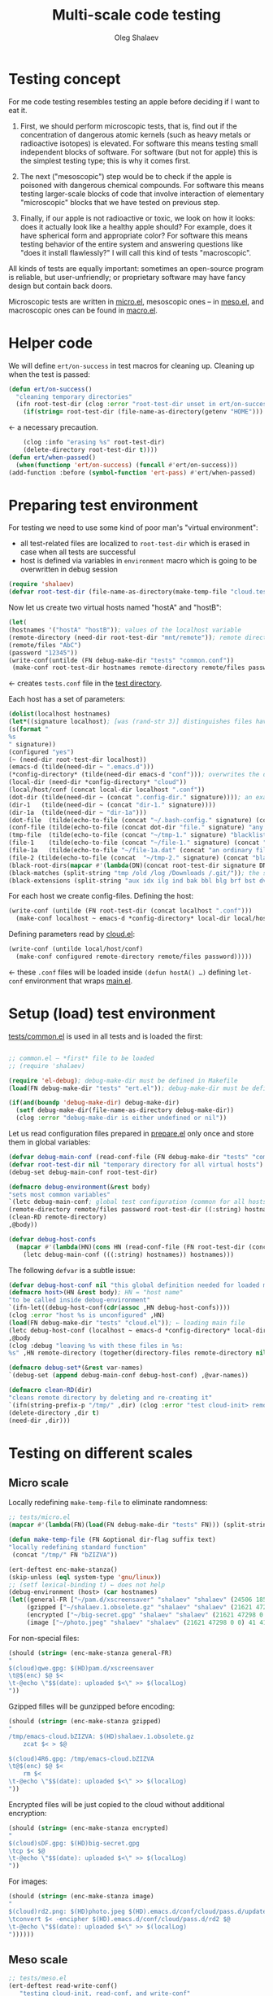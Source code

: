 #+TITLE: Multi-scale code testing
#+AUTHOR: Oleg Shalaev
#+EMAIL:  oleg@chalaev.com

* Testing concept
For me code testing resembles testing an apple before deciding if I want to eat it.

1. First, we should perform microscopic tests, that is, find out if the concentration of dangerous atomic kernels (such as heavy metals or radioactive isotopes) is elevated.
   For software this means testing small independent blocks of software. For software (but not for apple) this is the simplest testing type; this is why it comes first.

2. The next ("mesoscopic") step would be to check if the apple is poisoned with dangerous chemical compounds.
   For software this means testing larger-scale blocks of code that involve interaction of elementary "microscopic" blocks that we have tested on previous step.

3. Finally, if our apple is not radioactive or toxic, we look on how it looks: does it actually look like a healthy apple should?
   For example, does it have spherical form and appropriate color?
   For software this means testing behavior of the entire system and answering questions like "does it install flawlessly?"
   I will call this kind of tests "macroscopic".

All kinds of tests are equally important: sometimes an open-source program is reliable, but user-unfriendly;
or proprietary software may have fancy design but contain back doors.

Microscopic tests are written in [[file:tests/tests/micro.el][micro.el]],
mesoscopic ones – in [[file:generated/tests/meso.el][meso.el]], and
macroscopic ones can be found in [[file:generated/tests/macro.el][macro.el]].

* Helper code
We will define =ert/on-success= in test macros for cleaning up.
Cleaning up when the test is passed:
#+BEGIN_SRC emacs-lisp :tangle tests/ert.el :shebang ";; ert.el"
(defun ert/on-success()
  "cleaning temporary directories"
  (ifn root-test-dir (clog :error "root-test-dir unset in ert/on-success")
    (if(string= root-test-dir (file-name-as-directory(getenv "HOME"))) (clog :error "WTF? Home directory is used in the test!")
#+END_SRC
← a necessary precaution.
#+BEGIN_SRC emacs-lisp :tangle tests/ert.el
    (clog :info "erasing %s" root-test-dir)
    (delete-directory root-test-dir t))))
(defun ert/when-passed()
  (when(functionp 'ert/on-success) (funcall #'ert/on-success)))
(add-function :before (symbol-function 'ert-pass) #'ert/when-passed)
#+END_SRC

* Preparing test environment
For testing we need to use some kind of poor man's "virtual environment":
- all test-related files are localized to =root-test-dir= which is erased in case when all tests are successful
- host is defined via variables in =environment= macro which is going to be overwritten in debug session

#+BEGIN_SRC emacs-lisp :tangle tests/prepare.el :shebang ";; prepare.el"
(require 'shalaev)
(defvar root-test-dir (file-name-as-directory(make-temp-file "cloud.test." t)) "root directory for all tests")
#+END_SRC
Now let us create two virtual hosts named "hostA" and "hostB":
#+BEGIN_SRC emacs-lisp :tangle tests/prepare.el
(let(
(hostnames '("hostA" "hostB")); values of the localhost variable
(remote-directory (need-dir root-test-dir "mnt/remote")); remote directory is mounted differently on different hosts
(remote/files "AbC")
(password "12345"))
(write-conf(untilde (FN debug-make-dir "tests" "common.conf"))
 (make-conf root-test-dir hostnames remote-directory remote/files password))
#+END_SRC
← creates =tests.conf= file in the [[file:tests][test directory]].

Each host has a set of parameters:
#+BEGIN_SRC emacs-lisp :tangle tests/prepare.el
(dolist(localhost hostnames)
(let*((signature localhost); [was (rand-str 3)] distinguishes files having the same name, but residing on different hosts
(s(format "
%s
" signature))
(configured "yes")
(~ (need-dir root-test-dir localhost))
(emacs-d (tilde(need-dir ~ ".emacs.d")))
(*config-directory* (tilde(need-dir emacs-d "conf"))); overwrites the definition in ~/.emacs.d/local-packages/shalaev.el
(local-dir (need-dir *config-directory* "cloud"))
(local/host/conf (concat local-dir localhost ".conf"))
(dot-dir (tilde(need-dir ~ (concat ".config-dir." signature)))); an example of hidden directory – all files inside =dot-dir= are blacklisted
(dir-1   (tilde(need-dir ~ (concat "dir-1." signature))))
(dir-1a  (tilde(need-dir ~ "dir-1a")))
(dot-file  (tilde(echo-to-file (concat "~/.bash-config." signature) (concat "(blacklisted) dot-file" s))))
(conf-file (tilde(echo-to-file (concat dot-dir "file." signature) "any non-whitelisted file inside blacklisted directory is blacklisted")))
(tmp-file  (tilde(echo-to-file (concat "~/tmp-1." signature) "blacklisted")))
(file-1    (tilde(echo-to-file (concat "~/file-1." signature) (concat "an ordinary file (missing on another host)" s))))
(file-1a   (tilde(echo-to-file "~/file-1a.dat" (concat "an ordinary file; there is a file with the same name (but different content) on another host)" s))))
(file-2 (tilde(echo-to-file (concat  "~/tmp-2." signature) (concat "blacklisted " signature)))); blacklisted
(black-root-dirs(mapcar #'(lambda(DN)(concat root-test-dir signature DN)) (split-string "/mnt/ /tmp/ /etc/ /ssh:")))
(black-matches (split-string "tmp /old /log /Downloads /.git/")); the same for both hosts
(black-extensions (split-string "aux idx ilg ind bak bbl blg brf bst dvi log out ps wav")))
#+END_SRC

For each host we create config-files.
Defining the host:
#+BEGIN_SRC emacs-lisp :tangle tests/prepare.el
(write-conf (untilde (FN root-test-dir (concat localhost ".conf")))
  (make-conf localhost ~ emacs-d *config-directory* local-dir local/host/conf dot-dir dir-1 dir-1a dot-file conf-file tmp-file file-1 file-1a file-2))
#+END_SRC
Defining parameters read by [[file:packaged/cloud.el][cloud.el]]:
#+BEGIN_SRC emacs-lisp :tangle tests/prepare.el
(write-conf (untilde local/host/conf)
  (make-conf configured remote-directory remote/files password)))))
#+END_SRC
← these =.conf= files will be loaded inside =(defun hostA() …)= defining =let-conf= environment that wraps [[file:generated/main.el][main.el]].

* Setup (load) test environment
[[file:tests/common.el][tests/common.el]] is used in all tests and is loaded the first:
#+BEGIN_SRC emacs-lisp :tangle tests/common.el :shebang ";; -*-  lexical-binding: t; -*-"

;; common.el – *first* file to be loaded
;; (require 'shalaev)

(require 'el-debug); debug-make-dir must be defined in Makefile
(load(FN debug-make-dir "tests" "ert.el")); debug-make-dir must be defined in Makefile

(if(and(boundp 'debug-make-dir) debug-make-dir)
  (setf debug-make-dir(file-name-as-directory debug-make-dir))
  (clog :error "debug-make-dir is either undefined or nil"))
#+END_SRC

Let us read configuration files prepared in [[file:tests/prepare.el][prepare.el]] only once and store them in global variables:
#+BEGIN_SRC emacs-lisp :tangle tests/common.el
(defvar debug-main-conf (read-conf-file (FN debug-make-dir "tests" "common.conf")) "prepared in tests/prepare.el")
(defvar root-test-dir nil "temporary directory for all virtual hosts")
(debug-set debug-main-conf root-test-dir)

(defmacro debug-environment(&rest body)
"sets most common variables"
`(letc debug-main-conf; global test configuration (common for all hosts)
(remote-directory remote/files password root-test-dir ((:string) hostnames))
(clean-RD remote-directory)
,@body))
#+END_SRC

#+BEGIN_SRC emacs-lisp :tangle tests/common.el
(defvar debug-host-confs
  (mapcar #'(lambda(HN)(cons HN (read-conf-file (FN root-test-dir (concat HN ".conf")))))
    (letc debug-main-conf (((:string) hostnames)) hostnames)))
#+END_SRC
The following =defvar= is a subtle issue:
#+BEGIN_SRC emacs-lisp :tangle tests/common.el
(defvar debug-host-conf nil "this global definition needed for loaded main file"); 
(defmacro host>(HN &rest body); HN = "host name"
"to be called inside debug-environment"
`(ifn-let((debug-host-conf(cdr(assoc ,HN debug-host-confs))))
(clog :error "host %s is unconfigured" ,HN)
(load(FN debug-make-dir "tests" "cloud.el")); ← loading main file
(letc debug-host-conf (localhost ~ emacs-d *config-directory* local-dir local/host/conf dot-dir dir-1 dir-1a dot-file conf-file tmp-file file-1 file-1a file-2)
,@body
(clog :debug "leaving %s with these files in %s:
%s" ,HN remote-directory (together(directory-files remote-directory nil))))))

(defmacro debug-set*(&rest var-names)
`(debug-set (append debug-main-conf debug-host-conf) ,@var-names))
#+END_SRC

#+BEGIN_SRC emacs-lisp :tangle tests/common.el
(defmacro clean-RD(dir)
"cleans remote directory by deleting and re-creating it"
`(ifn(string-prefix-p "/tmp/" ,dir) (clog :error "test cloud-init> remote-directory= %s must be inside tmp!" remote-directory)
(delete-directory ,dir t)
(need-dir ,dir)))
#+END_SRC

* Testing on different scales
** Micro scale
Locally redefining =make-temp-file= to eliminate randomness:
#+BEGIN_SRC emacs-lisp :tangle tests/micro.el  :shebang ";; -*-  lexical-binding: t; -*-"
;; tests/micro.el
(mapcar #'(lambda(FN)(load(FN debug-make-dir "tests" FN))) (split-string "common.el"))

(defun make-temp-file (FN &optional dir-flag suffix text)
"locally redefining standard function"
 (concat "/tmp/" FN "bZIZVA"))
#+END_SRC

#+BEGIN_SRC emacs-lisp :tangle tests/micro.el
(ert-deftest enc-make-stanza()
(skip-unless (eql system-type 'gnu/linux))
;; (setf lexical-binding t) ← does not help
(debug-environment (host> (car hostnames)
(let((general-FR ["~/pam.d/xscreensaver" "shalaev" "shalaev" (24506 18567 0 0) 41 416 "qwe"]); +
     (gzipped ["~/shalaev.1.obsolete.gz" "shalaev" "shalaev" (21621 47298 0 0) 41 416 "4R6" ])
     (encrypted ["~/big-secret.gpg" "shalaev" "shalaev" (21621 47298 0 0) 41 416  "sDF"])
     (image ["~/photo.jpeg" "shalaev" "shalaev" (21621 47298 0 0) 41 416 "rd2"]))
#+END_SRC
For non-special files:
#+BEGIN_SRC emacs-lisp :tangle tests/micro.el
(should (string= (enc-make-stanza general-FR)
"
$(cloud)qwe.gpg: $(HD)pam.d/xscreensaver
\t@$(enc) $@ $<
\t-@echo \"$$(date): uploaded $<\" >> $(localLog)
"))
#+END_SRC

Gzipped filles will be gunzipped before encoding:
#+BEGIN_SRC emacs-lisp :tangle tests/micro.el
(should (string= (enc-make-stanza gzipped)
"
/tmp/emacs-cloud.bZIZVA: $(HD)shalaev.1.obsolete.gz
	zcat $< > $@

$(cloud)4R6.gpg: /tmp/emacs-cloud.bZIZVA
\t@$(enc) $@ $<
	rm $<
\t-@echo \"$$(date): uploaded $<\" >> $(localLog)
"))
#+END_SRC

Encrypted files will be just copied to the cloud without additional encryption:
#+BEGIN_SRC emacs-lisp :tangle tests/micro.el
(should (string= (enc-make-stanza encrypted)
"
$(cloud)sDF.gpg: $(HD)big-secret.gpg
\tcp $< $@
\t-@echo \"$$(date): uploaded $<\" >> $(localLog)
"))
#+END_SRC

For images:
#+BEGIN_SRC emacs-lisp :tangle tests/micro.el
(should (string= (enc-make-stanza image)
"
$(cloud)rd2.png: $(HD)photo.jpeg $(HD).emacs.d/conf/cloud/pass.d/updated
\tconvert $< -encipher $(HD).emacs.d/conf/cloud/pass.d/rd2 $@
\t-@echo \"$$(date): uploaded $<\" >> $(localLog)
"))))))
#+END_SRC

** Meso scale
#+BEGIN_SRC emacs-lisp :tangle tests/meso.el :shebang ";; -*-  lexical-binding: t; -*-"
;; tests/meso.el
(ert-deftest read-write-conf()
   "testing cloud-init, read-conf, and write-conf"
(debug-environment (host> (car hostnames)
(let((tmp-conf(concat local/host/conf ".tmp")))
(debug-log-var tmp-conf)
(copy-file local/host/conf tmp-conf)
(debug-log-var file-1); file-1= ~/file-1.hostA
(clog :info "read-write-conf: tmp-conf => %s" tmp-conf)
(with-temp-buffer(insert-file-contents tmp-conf)
(clog :info "
Here is the auto-generated (by cloud.el) config file: ==>
%s <== end of config file
" (buffer-string)))
(letc nil
((remote-directory remote-directory); do not change this value
 (black-extensions '("abc" "def"))
 (black-root-dirs '("/trash/"))
 (remote/files  "XYZ")
 (password "myDogsName"))
(write-conf tmp-conf
  (make-conf remote-directory black-extensions black-root-dirs remote/files password)))
(with-temp-buffer(insert-file-contents tmp-conf)
(clog :info "
Here is my artificial config file: ==>
%s <== end of config file
" (buffer-string)))
(letc(read-conf-file tmp-conf)
(((:string) black-extensions) ((:string) black-root-dirs)
(:string remote/files) (:integer number-of-CPU-cores)
(:string password) (:string remote-directory))
(clog :debug "test read-write-conf> remote-directory=> %s, black-extensions=> %s" remote-directory black-extensions)
(should (equal black-extensions '("abc" "def")))
(should (equal black-root-dirs '("/trash/")))
(should (string= remote/files "XYZ"))
(should (string= password "myDogsName")))))))
#+END_SRC

#+BEGIN_SRC emacs-lisp :tangle tests/meso.el
(ert-deftest cloud-init()
   "just check that a non-empty config file is created during the first run"
(debug-environment (host> (car hostnames)
(let((dir(untilde remote-directory)))
(should(string-prefix-p "/tmp/" dir))
;;(cloud-init)
(indices
(when-let((FR (cloud-get-file-properties local/host/conf))
          (FSize (aref (get-file-properties* local/host/conf) size)))
    (clog :info "deftest cloud-init: config file size = %d bytes,
and its content is
%s" FSize (cat-file local/host/conf))
  (should (< 50 FSize))))))))
#+END_SRC

*** uploading newly clouded file
#+BEGIN_SRC emacs-lisp :tangle tests/meso.el
(ert-deftest cloud-and-upload()
  "clouding a file and uploading it to remote directory"
(debug-environment (host> (car hostnames)
  ;;(cloud-init)
  (should(file-exists-p(untilde file-1)))
  (cloud-add file-1)
  (let((remote-files-1(directory-files remote-directory nil "...\...." t)))
    (clog :info "before syncying there are %d files in the remote directory: %s" (length remote-files-1) (together remote-files-1)); before syncying there are 0 files in the remote directory
    (cloud-sync)
    (let((remote-files-2(directory-files remote-directory nil "...\...." t)))
      (clog :info "after syncying there are %d files in the remote directory: %s" (length remote-files-2) (together remote-files-2))
      (should(< (length remote-files-1) (length remote-files-2)))
      (clog :info "will now cloud %s and sync" file-2)
      (should(file-exists-p(untilde file-2)))
      (cloud-add file-2)
      (cloud-sync)
(let((remote-files-3(directory-files remote-directory nil "...\...." t)))
  (clog :info "after syncying there are %d files in the remote directory: %s" (length remote-files-3) (together remote-files-3))
  (should(< (length remote-files-2) (length remote-files-3)))))))))
#+END_SRC

*** uploading previously clouded and later changed file
#+BEGIN_SRC emacs-lisp :tangle tests/meso.el
(defun file-mtime(FN &optional t0)
(when(file-exists-p FN)
(indices
  (round(float-time(time-subtract(aref(get-file-properties* FN) mtime) (or t0 '(0 0))))))))
#+END_SRC
The following test should be either rewritten or skipped:
#+BEGIN_SRC emacs-lisp :tangle tests/meso.el
(ert-deftest save-then-upload()
  "uploading previously updated file that was clouded before"
(skip-unless nil)
(debug-environment (host> (car hostnames)
;;(cloud-init)
(indices
(load (FN debug-make-dir "generated/functions.el"))
  (should(file-exists-p(untilde file-1a)))
  (cloud-add file-1a)
  (let((FR(cloud-locate-FN file-1a)))
    (should FR)
    (let((t0(aref FR mtime)) (CN(aref FR cipher)))
;;(clog :debug "t0= %d" t0)
      (should CN)
      (let((gpg-FN (concat remote-directory CN ".gpg")))
	(should(not(file-exists-p gpg-FN)))
	(sleep-for 1) (cloud-sync)
	(should(file-exists-p gpg-FN))
	(let((t1 (file-mtime gpg-FN t0))); all times are counted from t0
;;(clog :debug "t1= %d" t1)
	  (should(< 0 t1))
	  (clog :info "touch 'now + 5 sec' %s" file-1a) (set-file-times (untilde file-1a) (time-add (current-time) 5))
	  (sleep-for 1)
	  (cloud-touch (untilde file-1a)); as if we saved the changes to file-1a in emacs
	  (let((t2 (file-mtime file-1a t0)))
;;(clog :debug "t2= %d" t2)
	    (should(< t1 t2))
	    (cloud-sync)
	    (let((t3(file-mtime gpg-FN t0)))
;;(clog :debug "t3= %d" t3)
	      (should(< t1 t3))))))))))))
#+END_SRC

** Other meso-scale tests (to be written)
*** when ~/.emacs.d/conf/cloud/`hostname`/ is empty
... to be written ...
Generalize it: one of config files is missing.

*** What if local fileDB is missing?
... to be written ...
Then it must not be left empty, but downloaded from the cloud.

*** What if password is incorrect?
... to be written ...

** Macro scale
*** Manually clouding a file
Copying from hostA to hostB file that did not exist on hostB:
#+BEGIN_SRC emacs-lisp :tangle tests/macro-0.el
(ert-deftest cloud-sync-1()
"copying one file from hostA to hostB"
(debug-environment; ← defines variables: hostnames remote-directory remote/files password
(let(FN file-content)
(host> (car hostnames)
(clog :debug "checking that %s exists on host A:" (setf FN file-1))
(should (file-exists-p (untilde FN)))
(setf file-content (cat-file(untilde file-1)))
(cloud-start)
(cloud-add file-1)
(cloud-sync))
(clog :info "finished with host %s, switching to %s" (car hostnames) (cadr hostnames))
(host> (cadr hostnames)
(clog :debug "checking that %s DOES NOT exist on %s BEFORE SYNCING:" FN (cadr hostnames))
(should(not (file-exists-p (untilde FN))))
(cloud-start)
(should(file-exists-p (untilde FN))); so now file-1 exists on-hostB
(should(string= file-content (cat-file (untilde FN))))))))
#+END_SRC
Copying from hostA to hostB file that did exist on hostB:
#+BEGIN_SRC emacs-lisp :tangle tests/macro-0.el
(ert-deftest cloud-sync-2()
"copying one file from hostA to hostB"
(debug-environment
(let(file-content)
(host> (car hostnames)
  (setf file-content (cat-file (untilde file-1a)))
  (cloud-start)
  (clog :info "touch 'now + 5 sec' %s" file-1a) 
  (set-file-times (untilde file-1a) (time-add (current-time) 5))
  (cloud-add file-1a)
  (cloud-sync))
(host> (cadr hostnames)
  (should(file-exists-p (untilde file-1a)))
  (should(not(string= file-content (cat-file (untilde file-1a))))); files file-1a on two hostnames have the same name, but different content
  (cloud-start); cloud-start calls cloud-sync that has downloaded file-1a from remote directory
  (should(string= file-content (cat-file (untilde file-1a))))))))
#+END_SRC

*** Renaming
#+BEGIN_SRC emacs-lisp :tangle tests/macro-1.el
(require 'dired-aux)
(ert-deftest rename-file()
"renaming file on hostA leads to the same action on hostB"
(let(FN1 BN1 DN1 FN2)
(debug-environment
;; (clean-RD remote-directory) it is already in =debug-environment=!
(host> (car hostnames)
    (clog :info "initializing host %s before mirroring files and actions" localhost)
    (cloud-start))
(host> (cadr hostnames)
    (clog :info "initializing host %s before mirroring files and actions" localhost)
    (cloud-start))
(host> (car hostnames)
(debug-clouded-hosts hostnames); our (rename) action will only be performed on already clouded hosts
    (setf FN1 (tilde file-1a))
    (setf DN1 (file-name-directory FN1))
    (setf BN1 (file-name-nondirectory FN1))
    (should(file-exists-p (untilde file-1)))
    (setf FN2 (tilde (concat DN1 "new-" BN1)))
    (clog :info "FN1= %s BN1= %s, DN1= %s, FN2= %s" FN1 BN1 DN1 FN2)
;; :info 19:38:12 FN1= ~/dir-1a/ BN1= dir-1a/, DN1= ~/, FN2= ~/new-dir-1a/
    (should(= 0 (length (debug-remote-actions))))
    (dired-rename-file (tilde FN1) (tilde FN2) t)
    (should(= 1 (length (debug-remote-actions))))
    (clog :info "rename action: %s" (format-action(car(debug-remote-actions))))
    ;; → raw rename action: ...
    (cloud-sync))
(clog :info "finished with host %s, switching to %s" (car hostnames) (cadr hostnames))
(host> (cadr hostnames)
    (clog :info "file1= %s" file-1a)
    (should(file-exists-p (untilde file-1a)))
    (should(file-exists-p (untilde FN1)))
    (should(not(file-exists-p (untilde FN2))))
    (cloud-start)
    (should(file-exists-p (untilde FN2)))))))
#+END_SRC

#+BEGIN_SRC emacs-lisp :tangle tests/macro-2.el
(ert-deftest rename-directory()
  "same as rename-file, but for directories"
(let(FN1 BN1 DN1 FN2)
(debug-environment 
;; (clean-RD remote-directory) it is already in =debug-environment=!
(host> (car hostnames)
    (clog :info "initializing host %s before mirroring files and actions" localhost)
    (cloud-start))
(host> (cadr hostnames)
    (clog :info "initializing host %s before mirroring files and actions" localhost)
    (cloud-start))
(host> (car hostnames)
(debug-clouded-hosts hostnames); our (rename) action will only be performed on already clouded hosts
    (setf FN1 (file-name-as-directory(tilde dir-1a)))
    (setf DN1 (file-name-directory(directory-file-name FN1)))
    (setf BN1 (file-name-as-directory(file-name-nondirectory(directory-file-name FN1))))
    (should(file-exists-p (untilde dir-1)))
    (setf FN2 (tilde(file-name-as-directory(concat DN1 "new-" BN1))))
    (clog :info "FN1= %s BN1= %s, DN1= %s, FN2= %s" FN1 BN1 DN1 FN2)
    (should(= 0 (length (debug-remote-actions))))
    (clog :debug "dired-rename-file %s --> %s" (directory-file-name(tilde FN1)) (directory-file-name(tilde FN2)))
    (dired-rename-file (directory-file-name(tilde FN1)) (directory-file-name(tilde FN2)) t)
    (should(= 1 (length (debug-remote-actions))))
    (clog :info "rename action: %s" (format-action(car(debug-remote-actions))))
    (cloud-sync))
(clog :info "finished with host %s, switching to %s" (car hostnames) (cadr hostnames))
(host> (cadr hostnames)
    (clog :info "file1= %s" dir-1a)
    (should(file-exists-p (untilde dir-1a)))
    (should(file-exists-p (untilde FN1)))
    (should(not(file-exists-p (untilde FN2))))
    (cloud-start)
    (should(file-exists-p (untilde FN2)))))))
#+END_SRC
